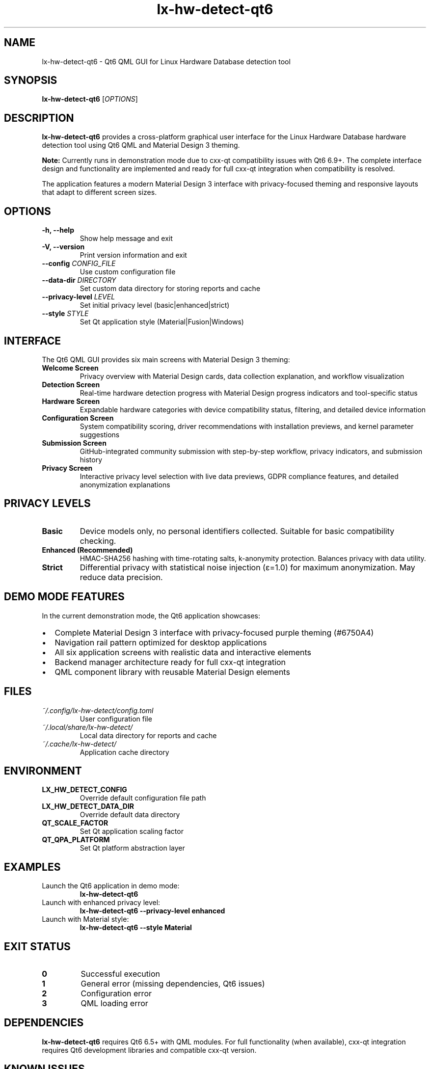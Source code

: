 .TH lx-hw-detect-qt6 1 "August 2025" "lx-hw-detect 0.1.0" "User Commands"
.SH NAME
lx-hw-detect-qt6 \- Qt6 QML GUI for Linux Hardware Database detection tool
.SH SYNOPSIS
.B lx-hw-detect-qt6
[\fIOPTIONS\fR]
.SH DESCRIPTION
.B lx-hw-detect-qt6
provides a cross-platform graphical user interface for the Linux Hardware Database hardware detection tool using Qt6 QML and Material Design 3 theming. 
.PP
\fBNote:\fR Currently runs in demonstration mode due to cxx-qt compatibility issues with Qt6 6.9+. The complete interface design and functionality are implemented and ready for full cxx-qt integration when compatibility is resolved.
.PP
The application features a modern Material Design 3 interface with privacy-focused theming and responsive layouts that adapt to different screen sizes.
.SH OPTIONS
.TP
.B \-h, \-\-help
Show help message and exit
.TP
.B \-V, \-\-version
Print version information and exit
.TP
.B \-\-config \fICONFIG_FILE\fR
Use custom configuration file
.TP
.B \-\-data\-dir \fIDIRECTORY\fR
Set custom data directory for storing reports and cache
.TP
.B \-\-privacy\-level \fILEVEL\fR
Set initial privacy level (basic|enhanced|strict)
.TP
.B \-\-style \fISTYLE\fR
Set Qt application style (Material|Fusion|Windows)
.SH INTERFACE
The Qt6 QML GUI provides six main screens with Material Design 3 theming:
.TP
.B Welcome Screen
Privacy overview with Material Design cards, data collection explanation, and workflow visualization
.TP
.B Detection Screen
Real-time hardware detection progress with Material Design progress indicators and tool-specific status
.TP
.B Hardware Screen
Expandable hardware categories with device compatibility status, filtering, and detailed device information
.TP
.B Configuration Screen
System compatibility scoring, driver recommendations with installation previews, and kernel parameter suggestions
.TP
.B Submission Screen
GitHub-integrated community submission with step-by-step workflow, privacy indicators, and submission history
.TP
.B Privacy Screen
Interactive privacy level selection with live data previews, GDPR compliance features, and detailed anonymization explanations
.SH PRIVACY LEVELS
.TP
.B Basic
Device models only, no personal identifiers collected. Suitable for basic compatibility checking.
.TP
.B Enhanced (Recommended)
HMAC-SHA256 hashing with time-rotating salts, k-anonymity protection. Balances privacy with data utility.
.TP
.B Strict
Differential privacy with statistical noise injection (ε=1.0) for maximum anonymization. May reduce data precision.
.SH DEMO MODE FEATURES
In the current demonstration mode, the Qt6 application showcases:
.IP \[bu] 2
Complete Material Design 3 interface with privacy-focused purple theming (#6750A4)
.IP \[bu] 2
Navigation rail pattern optimized for desktop applications
.IP \[bu] 2
All six application screens with realistic data and interactive elements
.IP \[bu] 2
Backend manager architecture ready for full cxx-qt integration
.IP \[bu] 2
QML component library with reusable Material Design elements
.SH FILES
.TP
.I ~/.config/lx-hw-detect/config.toml
User configuration file
.TP
.I ~/.local/share/lx-hw-detect/
Local data directory for reports and cache
.TP
.I ~/.cache/lx-hw-detect/
Application cache directory
.SH ENVIRONMENT
.TP
.B LX_HW_DETECT_CONFIG
Override default configuration file path
.TP
.B LX_HW_DETECT_DATA_DIR
Override default data directory
.TP
.B QT_SCALE_FACTOR
Set Qt application scaling factor
.TP
.B QT_QPA_PLATFORM
Set Qt platform abstraction layer
.SH EXAMPLES
.TP
Launch the Qt6 application in demo mode:
.B lx-hw-detect-qt6
.TP
Launch with enhanced privacy level:
.B lx-hw-detect-qt6 --privacy-level enhanced
.TP
Launch with Material style:
.B lx-hw-detect-qt6 --style Material
.SH EXIT STATUS
.TP
.B 0
Successful execution
.TP
.B 1
General error (missing dependencies, Qt6 issues)
.TP
.B 2
Configuration error
.TP
.B 3
QML loading error
.SH DEPENDENCIES
.B lx-hw-detect-qt6
requires Qt6 6.5+ with QML modules. For full functionality (when available), cxx-qt integration requires Qt6 development libraries and compatible cxx-qt version.
.SH KNOWN ISSUES
.IP \[bu] 2
Currently runs in demonstration mode due to cxx-qt compatibility with Qt6 6.9+
.IP \[bu] 2
Full backend integration pending cxx-qt updates for newer Qt6 versions
.IP \[bu] 2
Some Qt6 deprecated API warnings during build (does not affect functionality)
.SH SEE ALSO
.BR lx-hw-detect (1),
.BR lx-hw-detect-gtk (1),
.BR lx-hw-indexer (1)
.SH BUGS
Report bugs at <https://github.com/olafkfreund/lx-hw-db/issues>
.SH AUTHORS
Linux Hardware Database Contributors
.SH COPYRIGHT
Copyright © 2025 Linux Hardware Database Contributors.
License AGPLv3: GNU Affero General Public License version 3 <https://gnu.org/licenses/agpl.html>.
This is free software: you are free to change and redistribute it.
There is NO WARRANTY, to the extent permitted by law.